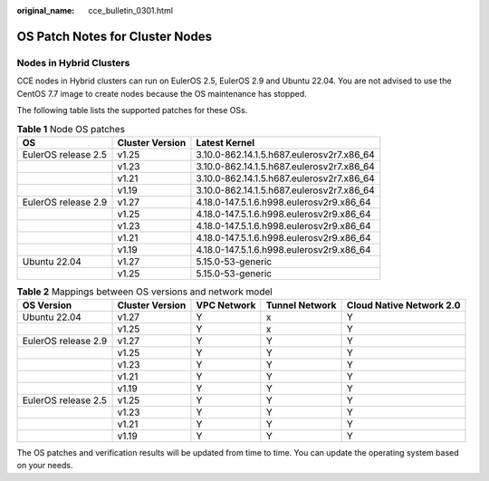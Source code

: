 :original_name: cce_bulletin_0301.html

.. _cce_bulletin_0301:

OS Patch Notes for Cluster Nodes
================================

Nodes in Hybrid Clusters
------------------------

CCE nodes in Hybrid clusters can run on EulerOS 2.5, EulerOS 2.9 and Ubuntu 22.04. You are not advised to use the CentOS 7.7 image to create nodes because the OS maintenance has stopped.

The following table lists the supported patches for these OSs.

.. table:: **Table 1** Node OS patches

   +---------------------+-----------------+-------------------------------------------+
   | OS                  | Cluster Version | Latest Kernel                             |
   +=====================+=================+===========================================+
   | EulerOS release 2.5 | v1.25           | 3.10.0-862.14.1.5.h687.eulerosv2r7.x86_64 |
   +---------------------+-----------------+-------------------------------------------+
   |                     | v1.23           | 3.10.0-862.14.1.5.h687.eulerosv2r7.x86_64 |
   +---------------------+-----------------+-------------------------------------------+
   |                     | v1.21           | 3.10.0-862.14.1.5.h687.eulerosv2r7.x86_64 |
   +---------------------+-----------------+-------------------------------------------+
   |                     | v1.19           | 3.10.0-862.14.1.5.h687.eulerosv2r7.x86_64 |
   +---------------------+-----------------+-------------------------------------------+
   | EulerOS release 2.9 | v1.27           | 4.18.0-147.5.1.6.h998.eulerosv2r9.x86_64  |
   +---------------------+-----------------+-------------------------------------------+
   |                     | v1.25           | 4.18.0-147.5.1.6.h998.eulerosv2r9.x86_64  |
   +---------------------+-----------------+-------------------------------------------+
   |                     | v1.23           | 4.18.0-147.5.1.6.h998.eulerosv2r9.x86_64  |
   +---------------------+-----------------+-------------------------------------------+
   |                     | v1.21           | 4.18.0-147.5.1.6.h998.eulerosv2r9.x86_64  |
   +---------------------+-----------------+-------------------------------------------+
   |                     | v1.19           | 4.18.0-147.5.1.6.h998.eulerosv2r9.x86_64  |
   +---------------------+-----------------+-------------------------------------------+
   | Ubuntu 22.04        | v1.27           | 5.15.0-53-generic                         |
   +---------------------+-----------------+-------------------------------------------+
   |                     | v1.25           | 5.15.0-53-generic                         |
   +---------------------+-----------------+-------------------------------------------+

.. table:: **Table 2** Mappings between OS versions and network model

   +---------------------+-----------------+-------------+----------------+--------------------------+
   | OS Version          | Cluster Version | VPC Network | Tunnel Network | Cloud Native Network 2.0 |
   +=====================+=================+=============+================+==========================+
   | Ubuntu 22.04        | v1.27           | Y           | x              | Y                        |
   +---------------------+-----------------+-------------+----------------+--------------------------+
   |                     | v1.25           | Y           | x              | Y                        |
   +---------------------+-----------------+-------------+----------------+--------------------------+
   | EulerOS release 2.9 | v1.27           | Y           | Y              | Y                        |
   +---------------------+-----------------+-------------+----------------+--------------------------+
   |                     | v1.25           | Y           | Y              | Y                        |
   +---------------------+-----------------+-------------+----------------+--------------------------+
   |                     | v1.23           | Y           | Y              | Y                        |
   +---------------------+-----------------+-------------+----------------+--------------------------+
   |                     | v1.21           | Y           | Y              | Y                        |
   +---------------------+-----------------+-------------+----------------+--------------------------+
   |                     | v1.19           | Y           | Y              | Y                        |
   +---------------------+-----------------+-------------+----------------+--------------------------+
   | EulerOS release 2.5 | v1.25           | Y           | Y              | Y                        |
   +---------------------+-----------------+-------------+----------------+--------------------------+
   |                     | v1.23           | Y           | Y              | Y                        |
   +---------------------+-----------------+-------------+----------------+--------------------------+
   |                     | v1.21           | Y           | Y              | Y                        |
   +---------------------+-----------------+-------------+----------------+--------------------------+
   |                     | v1.19           | Y           | Y              | Y                        |
   +---------------------+-----------------+-------------+----------------+--------------------------+

The OS patches and verification results will be updated from time to time. You can update the operating system based on your needs.
